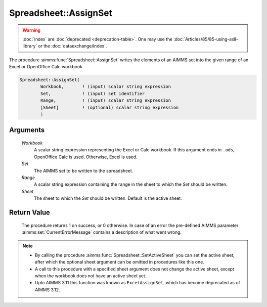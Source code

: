 .. aimms:procedure:: Spreadsheet::AssignSet(Workbook, Set, Range, Sheet)

.. _Spreadsheet::AssignSet:

Spreadsheet::AssignSet
======================

.. warning::

  :doc:`index` are :doc:`deprecated <deprecation-table>`. One may use the :doc:`Articles/85/85-using-axll-library` or the :doc:`dataexchange/index`.

The procedure :aimms:func:`Spreadsheet::AssignSet` writes the elements of an AIMMS
set into the given range of an Excel or OpenOffice Calc workbook.

.. code-block:: aimms

    Spreadsheet::AssignSet(
            Workbook,       ! (input) scalar string expression
            Set,            ! (input) set identifier
            Range,          ! (input) scalar string expression
            [Sheet]         ! (optional) scalar string expression
            )

Arguments
---------

    *Workbook*
        A scalar string expression representing the Excel or Calc workbook. If
        this argument ends in ``.ods``, OpenOffice Calc is used. Otherwise,
        Excel is used.

    *Set*
        The AIMMS set to be written to the spreadsheet.

    *Range*
        A scalar string expression containing the range in the sheet to which
        the *Set* should be written.

    *Sheet*
        The sheet to which the *Set* should be written. Default is the active
        sheet.

Return Value
------------

    The procedure returns 1 on success, or 0 otherwise. In case of an error
    the pre-defined AIMMS parameter :aimms:set:`CurrentErrorMessage` contains a description of what
    went wrong.

.. note::

    -  By calling the procedure :aimms:func:`Spreadsheet::SetActiveSheet` you can set the active sheet,
       after which the optional sheet argument can be omitted in procedures
       like this one.

    -  A call to this procedure with a specified sheet argument does not
       change the active sheet, except when the workbook does not have an
       active sheet yet.

    -  Upto AIMMS 3.11 this function was known as ``ExcelAssignSet``, which
       has become deprecated as of AIMMS 3.12.

